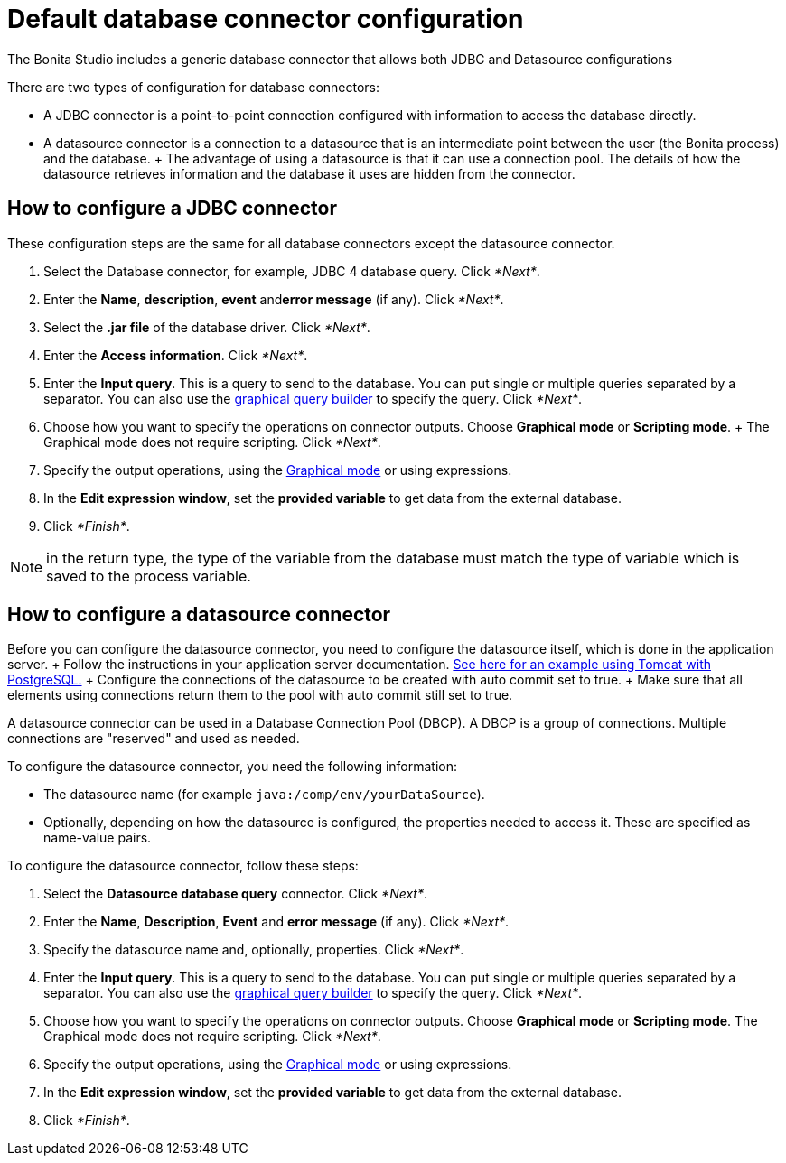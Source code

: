 = Default database connector configuration

The Bonita Studio includes a generic database connector that allows both JDBC and Datasource configurations

There are two types of configuration for database connectors:

* A JDBC connector is a point-to-point connection configured with information to access the database directly.
* A datasource connector is a connection to a datasource that is an intermediate point between the user (the Bonita process) and the database.
+ The advantage of using a datasource is that it can use a connection pool.
The details of how the datasource retrieves information and the database it uses are hidden from the connector.

== How to configure a JDBC connector

These configuration steps are the same for all database connectors except the datasource connector.

. Select the Database connector, for example, JDBC 4 database query.
Click _*Next*_.
. Enter the *Name*, *description*, *event* and**error message** (if any).
Click _*Next*_.
. Select the *.jar file* of the database driver.
Click _*Next*_.
. Enter the *Access information*.
Click _*Next*_.
. Enter the *Input query*.
This is a query to send to the database.
You can put single or multiple queries separated by a separator.
You can also use the xref:graphical-query-builder.adoc[graphical query builder] to specify the query.
Click _*Next*_.
. Choose how you want to specify the operations on connector outputs.
Choose *Graphical mode* or *Scripting mode*.
+ The Graphical mode does not require scripting.
Click _*Next*_.
. Specify the output operations, using the xref:initialize-a-variable-from-a-database-without-scripting-or-java-code.adoc[Graphical mode] or using expressions.
. In the *Edit expression window*, set the *provided variable* to get data from the external database.
. Click _*Finish*_.

NOTE: in the return type, the type of the variable from the database must match the type of variable which is saved to the process variable.

== How to configure a datasource connector

Before you can configure the datasource connector, you need to configure the datasource itself, which is done in the application server.
+ Follow the instructions in your application server documentation.
http://tomcat.apache.org/tomcat-8.5-doc/jndi-datasource-examples-howto.html#PostgreSQL[See here for an example using Tomcat with PostgreSQL.] + Configure the connections of the datasource to be created with auto commit set to true.
+ Make sure that all elements using connections return them to the pool with auto commit still set to true.

A datasource connector can be used in a Database Connection Pool (DBCP).
A DBCP is a group of connections.
Multiple connections are "reserved" and used as needed.

To configure the datasource connector, you need the following information:

* The datasource name (for example `java:/comp/env/yourDataSource`).
* Optionally, depending on how the datasource is configured, the properties needed to access it.
These are specified as name-value pairs.

To configure the datasource connector, follow these steps:

. Select the *Datasource database query* connector.
Click _*Next*_.
. Enter the *Name*, *Description*, *Event* and *error message* (if any).
Click _*Next*_.
. Specify the datasource name and, optionally, properties.
Click _*Next*_.
. Enter the *Input query*.
This is a query to send to the database.
You can put single or multiple queries separated by a separator.
You can also use the xref:graphical-query-builder.adoc[graphical query builder] to specify the query.
Click _*Next*_.
. Choose how you want to specify the operations on connector outputs.
Choose *Graphical mode* or *Scripting mode*.
The Graphical mode does not require scripting.
Click _*Next*_.
. Specify the output operations, using the xref:initialize-a-variable-from-a-database-without-scripting-or-java-code.adoc[Graphical mode] or using expressions.
. In the *Edit expression window*, set the *provided variable* to get data from the external database.
. Click _*Finish*_.
